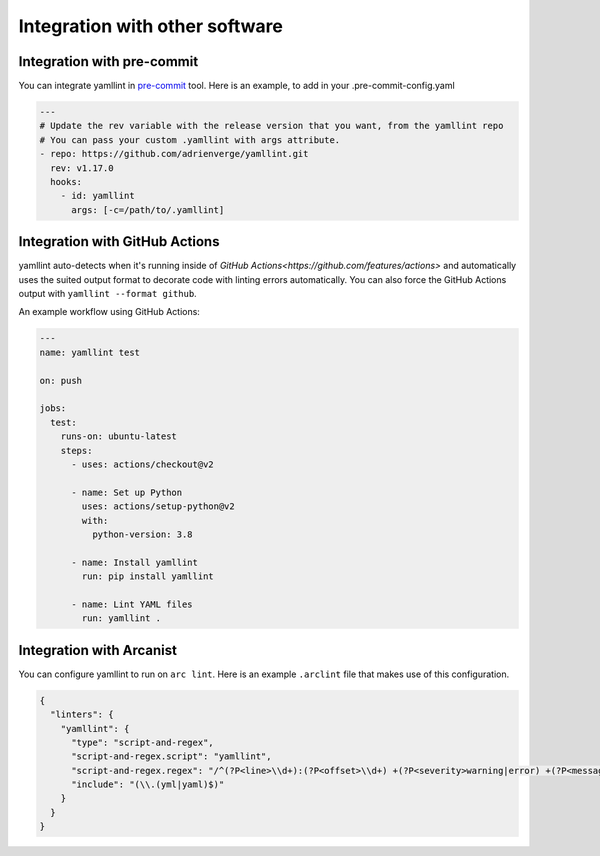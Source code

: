 Integration with other software
===============================

Integration with pre-commit
---------------------------

You can integrate yamllint in `pre-commit <http://pre-commit.com/>`_ tool.
Here is an example, to add in your .pre-commit-config.yaml

.. code:: yaml

  ---
  # Update the rev variable with the release version that you want, from the yamllint repo
  # You can pass your custom .yamllint with args attribute.
  - repo: https://github.com/adrienverge/yamllint.git
    rev: v1.17.0
    hooks:
      - id: yamllint
        args: [-c=/path/to/.yamllint]

Integration with GitHub Actions
-------------------------------

yamllint auto-detects when it's running inside of `GitHub
Actions<https://github.com/features/actions>` and automatically uses the suited
output format to decorate code with linting errors automatically. You can also
force the GitHub Actions output with ``yamllint --format github``.

An example workflow using GitHub Actions:

.. code:: yaml

   ---
   name: yamllint test

   on: push

   jobs:
     test:
       runs-on: ubuntu-latest
       steps:
         - uses: actions/checkout@v2

         - name: Set up Python
           uses: actions/setup-python@v2
           with:
             python-version: 3.8

         - name: Install yamllint
           run: pip install yamllint

         - name: Lint YAML files
           run: yamllint .

Integration with Arcanist
-------------------------

You can configure yamllint to run on ``arc lint``. Here is an example
``.arclint`` file that makes use of this configuration.

.. code:: json

  {
    "linters": {
      "yamllint": {
        "type": "script-and-regex",
        "script-and-regex.script": "yamllint",
        "script-and-regex.regex": "/^(?P<line>\\d+):(?P<offset>\\d+) +(?P<severity>warning|error) +(?P<message>.*) +\\((?P<name>.*)\\)$/m",
        "include": "(\\.(yml|yaml)$)"
      }
    }
  }
